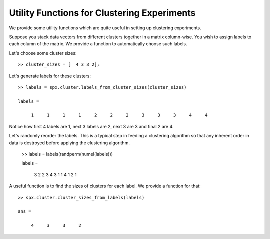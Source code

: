 .. _sec:clustering:utility-functions:

Utility Functions for Clustering Experiments
===============================================

.. highlight: matlab

We provide some utility functions which are
quite useful in setting up clustering experiments.

Suppose you stack data vectors from different
clusters together in a matrix column-wise.
You wish to assign labels to each column of the matrix.
We provide a function to automatically choose such
labels.


Let's choose some cluster sizes::

    >> cluster_sizes = [  4 3 3 2];


Let's generate labels for these clusters::

    >> labels = spx.cluster.labels_from_cluster_sizes(cluster_sizes)

    labels =

         1     1     1     1     2     2     2     3     3     3     4     4

Notice how first 4 labels are 1, next 3 labels are 2, next 3 
are 3 and final 2 are 4.


Let's randomly reorder the labels. This is a typical
step in feeding a clustering algorithm so that any
inherent order in data is destroyed before applying 
the clustering algorithm.

    >> labels = labels(randperm(numel(labels)))

    labels =

         3     2     2     3     4     3     1     1     4     1     2     1

A useful function is to find the sizes of clusters for each
label. We provide a function for that::

    >> spx.cluster.cluster_sizes_from_labels(labels)

    ans =

         4     3     3     2


